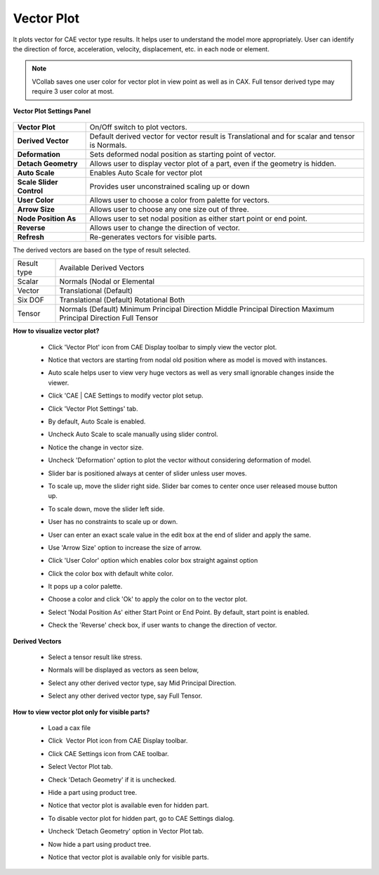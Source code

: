 Vector Plot
============

It plots vector for CAE vector type results. It helps user to         
understand the model more appropriately. User can identify the        
direction of force, acceleration, velocity, displacement, etc. in     
each node or element. 

.. note::

   VCollab saves one user color for vector plot in view point as well  
   as in CAX. Full tensor derived type may require 3 user color at     
   most.                                                               
                                                                          
**Vector Plot Settings Panel**
                             
                                                                          
       |image1|                                                           
                                                                          
                                                                          
=========================== ======================================================
**Vector Plot**               On/Off switch to plot vectors.

**Derived Vector**            Default derived vector for vector result is Translational and for scalar and tensor is Normals.

**Deformation**               Sets deformed nodal position as starting point of vector.

**Detach Geometry**           Allows user to display vector plot of a part, even if the geometry is hidden.

**Auto Scale**                Enables Auto Scale for vector plot

**Scale Slider Control**      Provides user unconstrained scaling up or down

**User Color**                Allows user to choose a color from palette for vectors.

**Arrow Size**                Allows user to choose any one size out of three.

**Node Position As**          Allows user to set nodal position as either start point or end point.

**Reverse**                   Allows user to change the direction of vector.

**Refresh**                   Re-generates vectors for visible parts.
=========================== ======================================================                                                                         


The derived vectors are based on the type of result selected.      
                                                                          
================================= ==========================================================================
Result type                         Available Derived Vectors

Scalar                              Normals (Nodal or Elemental

Vector                              Translational (Default)

Six DOF                             Translational (Default)
                                    Rotational
                                    Both

Tensor                              Normals (Default)
                                    Minimum Principal Direction
                                    Middle Principal Direction
                                    Maximum Principal Direction
                                    Full Tensor                                    
================================= ==========================================================================

**How to visualize vector plot?**
                                
                                                                          
    -  Click 'Vector Plot' icon |image2| from CAE Display toolbar to      
       simply view the vector plot. 

       |image3|                                                           
                                                                          
    -  Notice that vectors are starting from nodal old position where as  
       model is moved with instances.                                     
                                                                          
    -  Auto scale helps user to view very huge vectors as well as very    
       small ignorable changes inside the viewer.                         
                                                                          
    -  Click 'CAE \| CAE Settings to modify vector plot setup.            
                                                                          
    -  Click 'Vector Plot Settings' tab.                                  
                                                                          
    -  By default, Auto Scale is enabled.                                 
                                                                          
    -  Uncheck Auto Scale to scale manually using slider control. 

       |image4|                                                           
                                                                          
    -  Notice the change in vector size.                                  
                                                                          
    -  Uncheck 'Deformation' option to plot the vector without            
       considering deformation of model.   

       |image5|                                                           
                                                                          
    -  Slider bar is positioned always at center of slider unless user    
       moves.                                                             
                                                                          
    -  To scale up, move the slider right side. Slider bar comes to       
       center once user released mouse button up.                         
                                                                          
    -  To scale down, move the slider left side.                          
                                                                          
    -  User has no constraints to scale up or down.                       
                                                                          
    -  User can enter an exact scale value in the edit box at the end of  
       slider and apply the same.                                         
                                                                          
    -  Use 'Arrow Size' option to increase the size of arrow.

       |image6|                                                           
                                                                          
    -  Click 'User Color' option which enables color box straight against 
       option     

       |image7|                                                           
                                                                          
    -  Click the color box with default white color.                      
                                                                          
    -  It pops up a color palette.                                        
                                                                          
    -  Choose a color and click 'Ok' to apply the color on to the vector  
       plot.    

       |image8|                                                           
                                                                          
    -  Select 'Nodal Position As' either Start Point or End Point. By     
       default, start point is enabled.  

       |image9|                                                           
                                                                          
    -  Check the 'Reverse' check box, if user wants to change the         
       direction of vector.  

       |image10|                                                          
                                                                          
**Derived Vectors**
                                            
                                                                          
    -  Select a tensor result like stress.                                
                                                                          
    -  Normals will be displayed as vectors as seen below, 

       |image11|                                                          
                                                                          
    -  Select any other derived vector type, say Mid Principal Direction. 

       |image12|                                                          
                                                                          
    -  Select any other derived vector type, say Full Tensor.  

       |image13|                                                          
                                                                          
**How to view vector plot only for visible parts?**
            
                                                                          
    -  Load a cax file                                                    
    -  Click  Vector Plot icon |image14| from CAE Display toolbar. 

       |image15|

    -  Click CAE Settings icon |image16| from CAE toolbar.                
    -  Select Vector Plot tab.                                            
    -  Check 'Detach Geometry' if it is unchecked.                        
    -  Hide a part using product tree.                                    
    -  Notice that vector plot is available even for hidden part.

       |image17|

    -  To disable vector plot for hidden part, go to CAE Settings dialog. 
    -  Uncheck 'Detach Geometry' option in Vector Plot tab.               
    -  Now hide a part using product tree.                                
    -  Notice that vector plot is available only for visible parts. 

       |image18|                                                          
                                                                          
                                                                          
                                                                          
                                                                         

.. |image1| image:: images/Vector_Plot_Settings.png
.. |image2| image:: images/VectorPlot.png
   :width: 32px
   :height: 32px
.. |image3| image:: images/Vector_Plot_ON.png
   :width: 590px
   :height: 421px
.. |image4| image:: images/Vector_Plot_AutoScale_Uncheck.png
   :width: 590px
   :height: 421px
.. |image5| image:: images/Vector_Plot_NoDeformation.png
   :width: 590px
   :height: 421px
.. |image6| image:: images/Vector_Plot_ArrowSize.png
   :width: 590px
   :height: 421px
.. |image7| image:: images/Vector_Plot_Usercolor.png
   :width: 590px
   :height: 421px
.. |image8| image:: images/Vector_Plot_Usercolor_2.png
   :width: 590px
   :height: 421px
.. |image9| image:: images/Vector_Plot_Node_Position.png
.. |image10| image:: images/Vector_Plot_Reverse_Dir.png
   :width: 590px
   :height: 421px
.. |image11| image:: images/Vector_Plot_Derived_Normal.png
.. |image12| image:: images/Vector_Plot_Derived_Mid_Principal.png
   :width: 590px
   :height: 421px
.. |image13| image:: images/Vector_Plot_Derived_Full_Tensor.png
.. |image14| image:: images/VectorPlot.png
   :width: 32px
   :height: 32px
.. |image15| image:: images/Vector_Plot_Bracket_ON.png
   :width: 588px
   :height: 421px
.. |image16| image:: images/CaeSettings.png
   :width: 24px
   :height: 24px
.. |image17| image:: images/Vector_Plot_Bracket_Detach_Geo.png
   :width: 588px
   :height: 421px
.. |image18| image:: images/Vector_Plot_Bracket_Detach_Geo_Off.png
   :width: 588px
   :height: 421px
